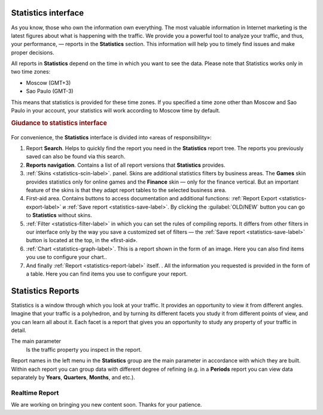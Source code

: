 ====================
Statistics interface
====================

As you know, those who own the information own everything. The most valuable information in Internet marketing is the latest figures about what is happening with the traffic. We provide you a powerful tool to analyze your traffic, and thus, your performance, — reports in the **Statistics** section. This information will help you to timely find issues and make proper decisions.

All reports in **Statistics** depend on the time in which you want to see the data. Please note that Statistics works only in two time zones:

* Moscow  (GMT+3)
* Sao Paulo (GMT-3)

.. seealso:: Where to set :ref:`the time zone <account-settings-label>`. 
 
This means that statistics is provided for these time zones. If you specified a time zone other than Moscow and Sao Paulo in your account, your statistics will work according to Moscow time by default.

.. rubric:: Giudance to statistics interface

.. figure:: ../../img/statistics/overview.png
   :scale: 100 %
   :align: center
   :alt: How to navigate Statistics
 
For convenience, the **Statistics** interface is divided into «areas of responsibility»:

#.  Report **Search**. Helps to quickly find the report you need in the **Statistics** report tree. The reports you previously saved can also be found via this search.
#. **Reports navigation**. Contains a list of all report versions that **Statistics** provides.
#. :ref:`Skins <statistics-scin-label>`. panel. Skins are additional statistics filters by business areas. The **Games** skin provides statistics only for online games and the **Finance** skin — only for the finance vertical. But an important feature of the skins is that they adapt report tables to the selected business area.
#. First-aid area. Contains buttons to access documentation and additional functions: :ref:`Report Export <statistics-export-label>` и :ref:`Save report <statistics-save-label>`. By clicking the :guilabel:`OLD/NEW` button you can go to **Statistics** without skins.
#. :ref:`Filter <statistics-filter-label>` in which you can set the rules of compiling reports. It differs from other filters in our interface only by the way you save a customized set of filters — the :ref:`Save report <statistics-save-label>` button is located at the top, in the «first-aid».
#. :ref:`Chart <statistics-graph-label>`. This is a report shown in the form of an image. Here you can also find items you use to configure your chart..
#. And finally :ref:`Report <statistics-report-label>` itself. . All the information you requested is provided in the form of a table. Here you can find items you use to configure your report.

==================
Statistics Reports
==================

Statistics is a window through which you look at your traffic. It provides an opportunity to view it from different angles. Imagine that your traffic is a polyhedron, and by turning its different facets you study it from different points of view, and you can learn all about it. Each facet is a report that gives you an opportunity to study any property of your traffic in detail.

The main parameter
   Is the traffic property you inspect in the report.

Report names in the left menu in the **Statistics** group are the main parameter in accordance with which they are built. Within each report you can group data with different degree of refining (e.g. in a **Periods** report you can view data separately by **Years**, **Quarters**, **Months**, and etc.).

Realtime Report
===============

We are working on bringing you new content soon. Thanks for your patience.
